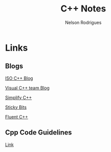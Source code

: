 #+TITLE: C++ Notes
#+AUTHOR: Nelson Rodrigues


* Links
** Blogs

[[https://isocpp.org/blog/rss][ISO C++ Blog]]

[[https://blogs.msdn.microsoft.com/vcblog/][Visual C++ team Blog]]

[[https://arne-mertz.de/][Simplify C++]]

[[https://blog.feabhas.com/][Sticky Bits]]

[[https://www.fluentcpp.com/][Fluent C++]]

** Cpp Code Guidelines
[[https://github.com/isocpp/CppCoreGuidelines][Link]]
